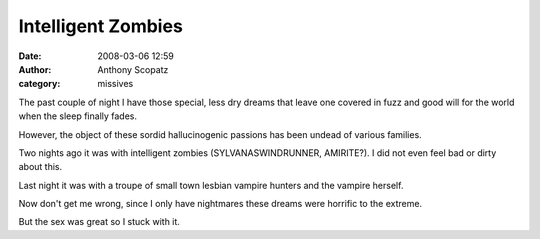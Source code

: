 Intelligent Zombies
###################
:date: 2008-03-06 12:59
:author: Anthony Scopatz
:category: missives

The past couple of night I have those special, less dry dreams that
leave one covered in fuzz and good will for the world when the sleep
finally fades.

However, the object of these sordid hallucinogenic passions has been
undead of various families.

Two nights ago it was with intelligent zombies (SYLVANASWINDRUNNER,
AMIRITE?). I did not even feel bad or dirty about this.

Last night it was with a troupe of small town lesbian vampire hunters
and the vampire herself.

Now don't get me wrong, since I only have nightmares these dreams were
horrific to the extreme.

But the sex was great so I stuck with it.
